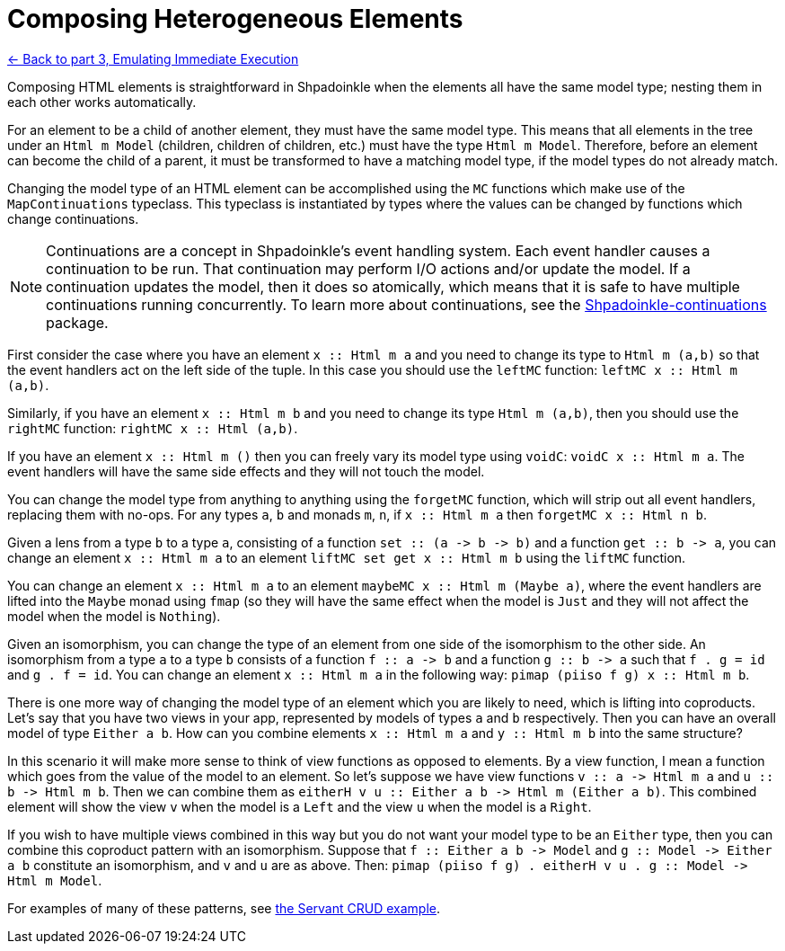 = Composing Heterogeneous Elements

xref:tutorial/immediate-execution.adoc[<- Back to part 3, Emulating Immediate Execution]

Composing HTML elements is straightforward in Shpadoinkle when the elements all have the same model type; nesting them in each other works automatically.

For an element to be a child of another element, they must have the same model type. This means that all elements in the tree under an `Html m Model` (children, children of children, etc.) must have the type `Html m Model`. Therefore, before an element can become the child of a parent, it must be transformed to have a matching model type, if the model types do not already match.

Changing the model type of an HTML element can be accomplished using the `MC` functions which make use of the `MapContinuations` typeclass. This typeclass is instantiated by types where the values can be changed by functions which change continuations.

[NOTE]
Continuations are a concept in Shpadoinkle's event handling system. Each event handler causes a continuation to be run. That continuation may perform I/O actions and/or update the model. If a continuation updates the model, then it does so atomically, which means that it is safe to have multiple continuations running concurrently. To learn more about continuations, see the https://github.com/morganthomas/Shpadoinkle-continuations/blob/master/README.md[Shpadoinkle-continuations] package.

First consider the case where you have an element `+++x :<span></span>: Html m a+++` and you need to change its type to `Html m (a,b)` so that the event handlers act on the left side of the tuple. In this case you should use the `leftMC` function: `+++leftMC x :<span></span>: Html m (a,b)+++`.

Similarly, if you have an element `+++x :<span></span>: Html m b+++` and you need to change its type `Html m (a,b)`, then you should use the `rightMC` function: `+++rightMC x :<span></span>: Html (a,b)+++`.

If you have an element `+++x :<span></span>: Html m ()+++` then you can freely vary its model type using `voidC`: `+++voidC x :<span></span>: Html m a+++`. The event handlers will have the same side effects and they will not touch the model.

You can change the model type from anything to anything using the `forgetMC` function, which will strip out all event handlers, replacing them with no-ops. For any types `a`, `b` and monads `m`, `n`, if `+++x :<span></span>: Html m a+++` then `+++forgetMC x :<span></span>: Html n b+++`.

Given a lens from a type `b` to a type `a`, consisting of a function `+++set :<span></span>: (a -> b -> b)+++` and a function `+++get :<span></span>: b -> a+++`, you can change an element `+++x :<span></span>: Html m a+++` to an element `+++liftMC set get x :<span></span>: Html m b+++` using the `liftMC` function.

You can change an element `+++x :<span></span>: Html m a+++` to an element `+++maybeMC x :<span></span>: Html m (Maybe a)+++`, where the event handlers are lifted into the `Maybe` monad using `fmap` (so they will have the same effect when the model is `Just` and they will not affect the model when the model is `Nothing`).

Given an isomorphism, you can change the type of an element from one side of the isomorphism to the other side. An isomorphism from a type `a` to a type `b` consists of a function `+++f :<span></span>: a -> b+++` and a function `+++g :<span></span>: b -> a+++` such that `f . g = id` and `g . f = id`. You can change an element `+++x :<span></span>: Html m a+++` in the following way: `+++pimap (piiso f g) x :<span></span>: Html m b+++`.

There is one more way of changing the model type of an element which you are likely to need, which is lifting into coproducts. Let's say that you have two views in your app, represented by models of types `a` and `b` respectively. Then you can have an overall model of type `Either a b`. How can you combine elements `+++x :<span></span>: Html m a+++` and `+++y :<span></span>: Html m b+++` into the same structure?

In this scenario it will make more sense to think of view functions as opposed to elements. By a view function, I mean a function which goes from the value of the model to an element. So let's suppose we have view functions `+++v :<span></span>: a -> Html m a+++` and `+++u :<span></span>: b -> Html m b+++`. Then we can combine them as `+++eitherH v u :<span></span>: Either a b -> Html m (Either a b)+++`. This combined element will show the view `v` when the model is a `Left` and the view `u` when the model is a `Right`.

If you wish to have multiple views combined in this way but you do not want your model type to be an `Either` type, then you can combine this coproduct pattern with an isomorphism. Suppose that `+++f :<span></span>: Either a b -> Model+++` and `+++g :<span></span>: Model -> Either a b+++` constitute an isomorphism, and `v` and `u` are as above. Then: `+++pimap (piiso f g) . eitherH v u . g :<span></span>: Model -> Html m Model+++`.

For examples of many of these patterns, see https://gitlab.com/platonic/shpadoinkle/-/blob/master/examples/servant-crud[the Servant CRUD example].
